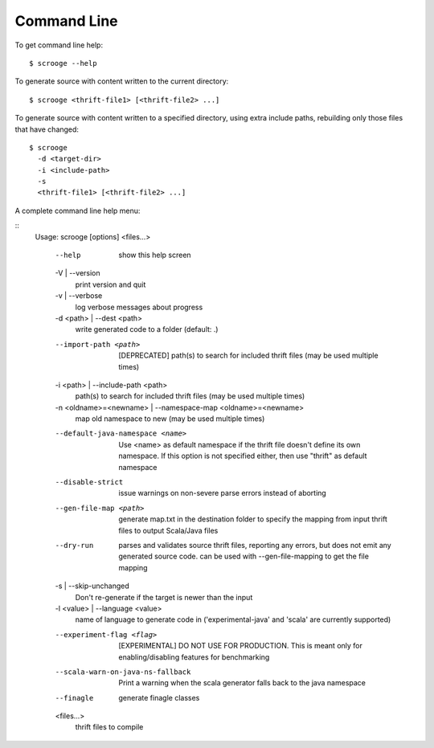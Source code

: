 Command Line
============

To get command line help:

::

    $ scrooge --help

To generate source with content written to the current directory:

::

    $ scrooge <thrift-file1> [<thrift-file2> ...]

To generate source with content written to a specified directory, using
extra include paths, rebuilding only those files that have changed:

::

    $ scrooge
      -d <target-dir>
      -i <include-path>
      -s
      <thrift-file1> [<thrift-file2> ...]

A complete command line help menu:

::
    Usage: scrooge [options] <files...>

      --help
            show this help screen
      -V | --version
            print version and quit
      -v | --verbose
            log verbose messages about progress
      -d <path> | --dest <path>
            write generated code to a folder (default: .)
      --import-path <path>
            [DEPRECATED] path(s) to search for included thrift files (may be used multiple times)
      -i <path> | --include-path <path>
            path(s) to search for included thrift files (may be used multiple times)
      -n <oldname>=<newname> | --namespace-map <oldname>=<newname>
            map old namespace to new (may be used multiple times)
      --default-java-namespace <name>
            Use <name> as default namespace if the thrift file doesn't define its own namespace. If this option is not specified either, then use "thrift" as default namespace
      --disable-strict
            issue warnings on non-severe parse errors instead of aborting
      --gen-file-map <path>
            generate map.txt in the destination folder to specify the mapping from input thrift files to output Scala/Java files
      --dry-run
            parses and validates source thrift files, reporting any errors, but does not emit any generated source code.  can be used with --gen-file-mapping to get the file mapping
      -s | --skip-unchanged
            Don't re-generate if the target is newer than the input
      -l <value> | --language <value>
            name of language to generate code in ('experimental-java' and 'scala' are currently supported)
      --experiment-flag <flag>
            [EXPERIMENTAL] DO NOT USE FOR PRODUCTION. This is meant only for enabling/disabling features for benchmarking
      --scala-warn-on-java-ns-fallback
            Print a warning when the scala generator falls back to the java namespace
      --finagle
            generate finagle classes
      <files...>
            thrift files to compile
